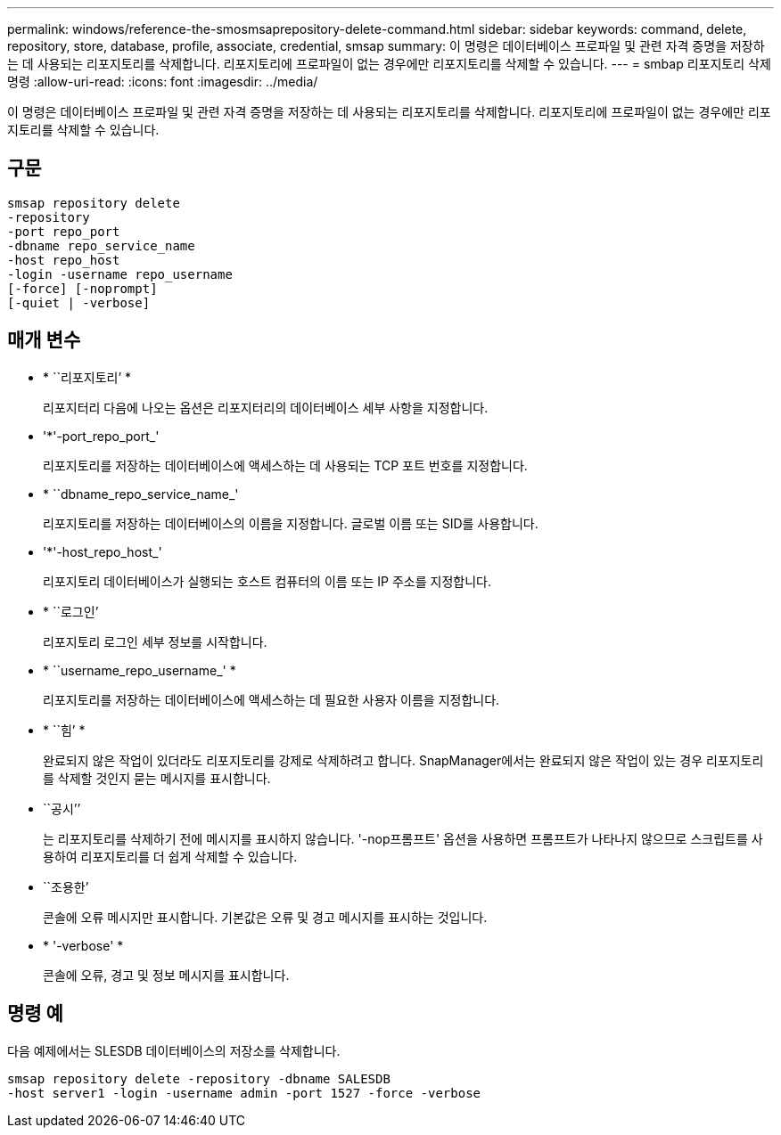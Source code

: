 ---
permalink: windows/reference-the-smosmsaprepository-delete-command.html 
sidebar: sidebar 
keywords: command, delete, repository, store, database, profile, associate, credential, smsap 
summary: 이 명령은 데이터베이스 프로파일 및 관련 자격 증명을 저장하는 데 사용되는 리포지토리를 삭제합니다. 리포지토리에 프로파일이 없는 경우에만 리포지토리를 삭제할 수 있습니다. 
---
= smbap 리포지토리 삭제 명령
:allow-uri-read: 
:icons: font
:imagesdir: ../media/


[role="lead"]
이 명령은 데이터베이스 프로파일 및 관련 자격 증명을 저장하는 데 사용되는 리포지토리를 삭제합니다. 리포지토리에 프로파일이 없는 경우에만 리포지토리를 삭제할 수 있습니다.



== 구문

[listing]
----

smsap repository delete
-repository
-port repo_port
-dbname repo_service_name
-host repo_host
-login -username repo_username
[-force] [-noprompt]
[-quiet | -verbose]
----


== 매개 변수

* * ``리포지토리’ *
+
리포지터리 다음에 나오는 옵션은 리포지터리의 데이터베이스 세부 사항을 지정합니다.

* '*'-port_repo_port_'
+
리포지토리를 저장하는 데이터베이스에 액세스하는 데 사용되는 TCP 포트 번호를 지정합니다.

* * ``dbname_repo_service_name_'
+
리포지토리를 저장하는 데이터베이스의 이름을 지정합니다. 글로벌 이름 또는 SID를 사용합니다.

* '*'-host_repo_host_'
+
리포지토리 데이터베이스가 실행되는 호스트 컴퓨터의 이름 또는 IP 주소를 지정합니다.

* * ``로그인’
+
리포지토리 로그인 세부 정보를 시작합니다.

* * ``username_repo_username_' *
+
리포지토리를 저장하는 데이터베이스에 액세스하는 데 필요한 사용자 이름을 지정합니다.

* * ``힘’ *
+
완료되지 않은 작업이 있더라도 리포지토리를 강제로 삭제하려고 합니다. SnapManager에서는 완료되지 않은 작업이 있는 경우 리포지토리를 삭제할 것인지 묻는 메시지를 표시합니다.

* ``공시’’
+
는 리포지토리를 삭제하기 전에 메시지를 표시하지 않습니다. '-nop프롬프트' 옵션을 사용하면 프롬프트가 나타나지 않으므로 스크립트를 사용하여 리포지토리를 더 쉽게 삭제할 수 있습니다.

* ``조용한’
+
콘솔에 오류 메시지만 표시합니다. 기본값은 오류 및 경고 메시지를 표시하는 것입니다.

* * '-verbose' *
+
콘솔에 오류, 경고 및 정보 메시지를 표시합니다.





== 명령 예

다음 예제에서는 SLESDB 데이터베이스의 저장소를 삭제합니다.

[listing]
----
smsap repository delete -repository -dbname SALESDB
-host server1 -login -username admin -port 1527 -force -verbose
----